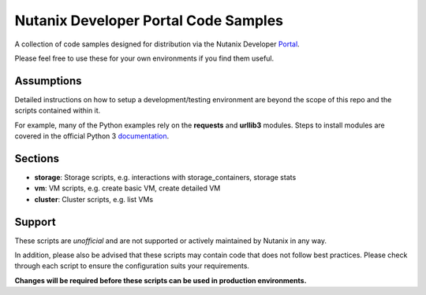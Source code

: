 Nutanix Developer Portal Code Samples
#####################################

A collection of code samples designed for distribution via the Nutanix Developer Portal_.

.. _Portal: https://developer.nutanix.com

Please feel free to use these for your own environments if you find them useful.

Assumptions
-----------

Detailed instructions on how to setup a development/testing environment are beyond the scope of this repo and the scripts contained within it.

For example, many of the Python examples rely on the **requests** and **urllib3** modules.  Steps to install modules are covered in the official Python 3 documentation_.

.. _documentation: https://docs.python.org/3/installing/index.html

Sections
--------

- **storage**: Storage scripts, e.g. interactions with storage_containers, storage stats
- **vm**: VM scripts, e.g. create basic VM, create detailed VM
- **cluster**: Cluster scripts, e.g. list VMs

Support
-------

These scripts are *unofficial* and are not supported or actively maintained by Nutanix in any way.

In addition, please also be advised that these scripts may contain code that does not follow best practices.  Please check through each script to ensure the configuration suits your requirements.

**Changes will be required before these scripts can be used in production environments.**